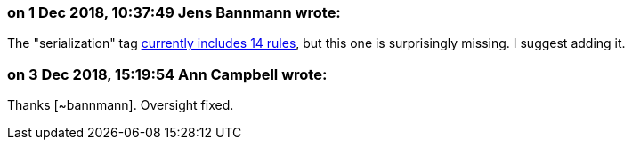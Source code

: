 === on 1 Dec 2018, 10:37:49 Jens Bannmann wrote:
The "serialization" tag https://jira.sonarsource.com/issues/?jql=project%20%3D%20RSPEC%20AND%20status%20%3D%20Active%20AND%20labels%20%3D%20serialization%20ORDER%20BY%20key[currently includes 14 rules], but this one is surprisingly missing. I suggest adding it.

=== on 3 Dec 2018, 15:19:54 Ann Campbell wrote:
Thanks [~bannmann]. Oversight fixed.

